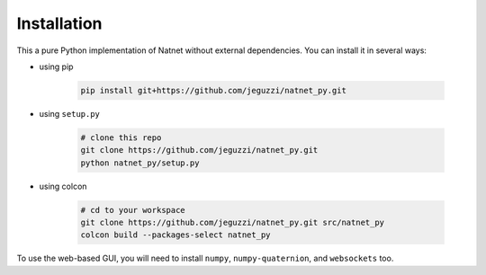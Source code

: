 ============
Installation
============

This a pure Python implementation of Natnet without external dependencies.
You can install it in several ways:

* using pip

   .. code-block:: bash
  
      pip install git+https://github.com/jeguzzi/natnet_py.git
 
* using ``setup.py``

   .. code-block:: console

      # clone this repo
      git clone https://github.com/jeguzzi/natnet_py.git
      python natnet_py/setup.py

* using colcon

   .. code-block:: console

      # cd to your workspace
      git clone https://github.com/jeguzzi/natnet_py.git src/natnet_py
      colcon build --packages-select natnet_py


To use the web-based GUI, you will need to install ``numpy``, ``numpy-quaternion``, and ``websockets`` too.